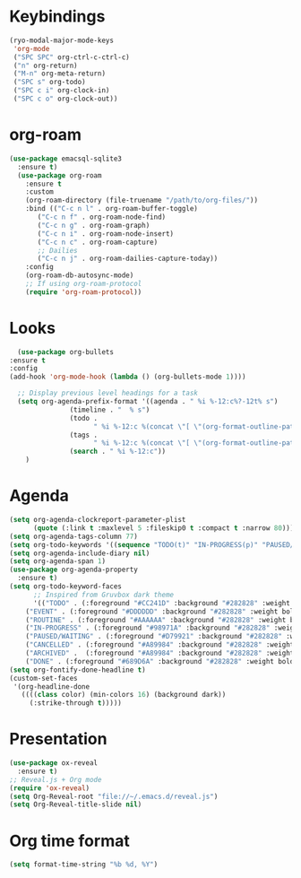 * Keybindings
#+begin_src emacs-lisp
  (ryo-modal-major-mode-keys
   'org-mode
   ("SPC SPC" org-ctrl-c-ctrl-c)
   ("n" org-return)
   ("M-n" org-meta-return)
   ("SPC s" org-todo)
   ("SPC c i" org-clock-in)
   ("SPC c o" org-clock-out))
#+end_src
* org-roam
#+begin_src emacs-lisp
(use-package emacsql-sqlite3
  :ensure t)
  (use-package org-roam
    :ensure t
    :custom
    (org-roam-directory (file-truename "/path/to/org-files/"))
    :bind (("C-c n l" . org-roam-buffer-toggle)
	   ("C-c n f" . org-roam-node-find)
	   ("C-c n g" . org-roam-graph)
	   ("C-c n i" . org-roam-node-insert)
	   ("C-c n c" . org-roam-capture)
	   ;; Dailies
	   ("C-c n j" . org-roam-dailies-capture-today))
    :config
    (org-roam-db-autosync-mode)
    ;; If using org-roam-protocol
    (require 'org-roam-protocol))
#+end_src
*  Looks
     #+begin_src emacs-lisp
       (use-package org-bullets
	 :ensure t
	 :config
	 (add-hook 'org-mode-hook (lambda () (org-bullets-mode 1))))
       
       ;; Display previous level headings for a task
       (setq org-agenda-prefix-format '((agenda . " %i %-12:c%?-12t% s")
					(timeline . "  % s")
					(todo .
					      " %i %-12:c %(concat \"[ \"(org-format-outline-path (org-get-outline-path)) \" ]\") ")
					(tags .
					      " %i %-12:c %(concat \"[ \"(org-format-outline-path (org-get-outline-path)) \" ]\") ")
					(search . " %i %-12:c"))
	     )
     #+end_src
* Agenda
       #+begin_src emacs-lisp
	 (setq org-agenda-clockreport-parameter-plist
	       (quote (:link t :maxlevel 5 :fileskip0 t :compact t :narrow 80)))
	 (setq org-agenda-tags-column 77)
	 (setq org-todo-keywords '((sequence "TODO(t)" "IN-PROGRESS(p)" "PAUSED/WAITING(w)" "EVENT(e)" "ROUTINE(r)" "|" "CANCELLED(c)" "DONE(d)" "ARCHIVED(a)")))
	 (setq org-agenda-include-diary nil)
	 (setq org-agenda-span 1)
	 (use-package org-agenda-property
	   :ensure t)
	 (setq org-todo-keyword-faces
	       ;; Inspired from Gruvbox dark theme
	       '(("TODO" . (:foreground "#CC241D" :background "#282828" :weight bold :box t))
		 ("EVENT" . (:foreground "#DDDDDD" :background "#282828" :weight bold :box t))
		 ("ROUTINE" . (:foreground "#AAAAAA" :background "#282828" :weight bold :box t))
		 ("IN-PROGRESS" . (:foreground "#98971A" :background "#282828" :weight bold :box t))
		 ("PAUSED/WAITING" . (:foreground "#D79921" :background "#282828" :weight bold :box t))
		 ("CANCELLED" . (:foreground "#A89984" :background "#282828" :weight bold  :box t :strike-through t))
		 ("ARCHIVED" .  (:foreground "#A89984" :background "#282828" :weight bold  :box t :strike-through t))
		 ("DONE" . (:foreground "#689D6A" :background "#282828" :weight bold  :box t :strike-through t))))
	 (setq org-fontify-done-headline t)
	 (custom-set-faces
	  '(org-headline-done 
	    ((((class color) (min-colors 16) (background dark)) 
	      (:strike-through t)))))
       #+end_src
* Presentation
	 #+begin_src emacs-lisp
	   (use-package ox-reveal
	     :ensure t)
	   ;; Reveal.js + Org mode
	   (require 'ox-reveal)
	   (setq Org-Reveal-root "file://~/.emacs.d/reveal.js")
	   (setq Org-Reveal-title-slide nil)
	 #+end_src
* Org time format
  #+begin_src emacs-lisp
    (setq format-time-string "%b %d, %Y")
  #+end_src
